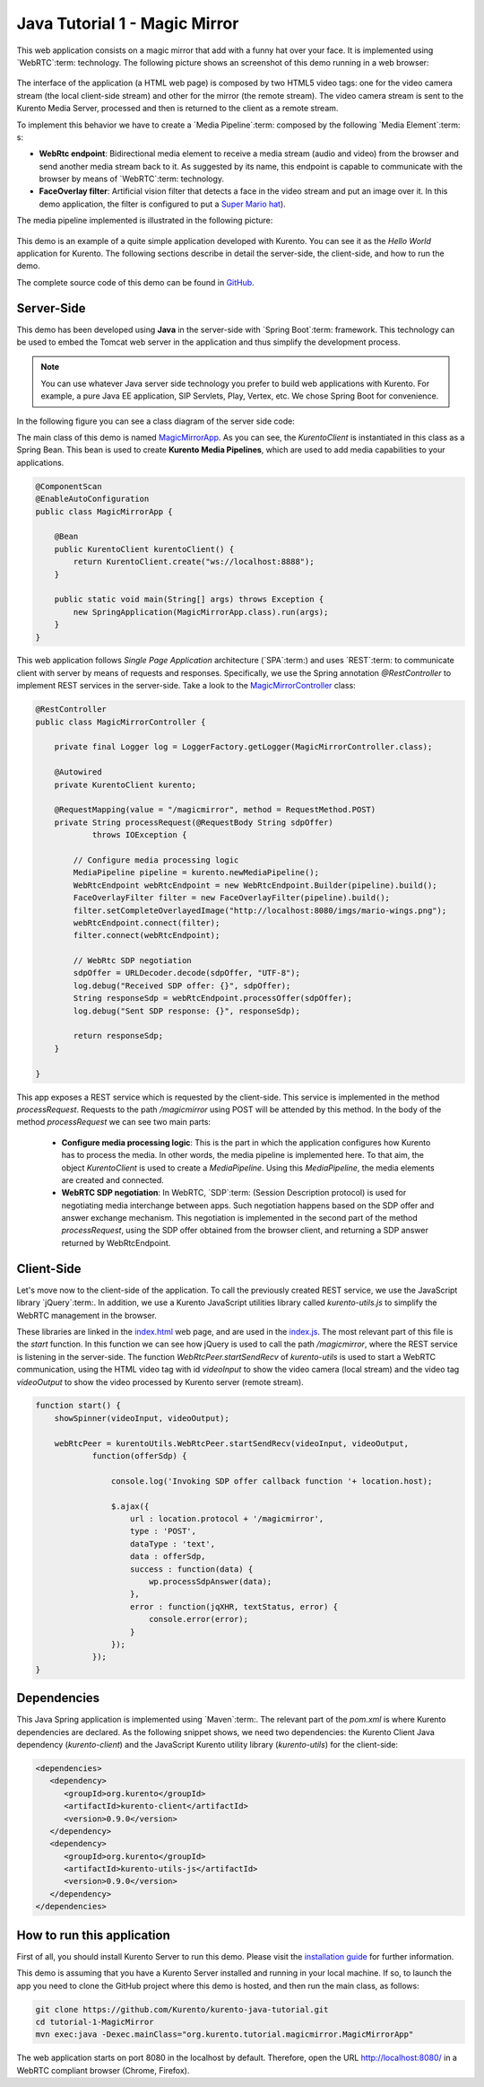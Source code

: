 %%%%%%%%%%%%%%%%%%%%%%%%%%%%%%
Java Tutorial 1 - Magic Mirror
%%%%%%%%%%%%%%%%%%%%%%%%%%%%%%

This web application consists on a magic mirror that add with a funny hat over
your face. It is implemented using `WebRTC`:term: technology. The following
picture shows an screenshot of this demo running in a web browser:

.. figure:: ../../images/kurento-java-tutorial-1-magicmirror-screenshot.png 
   :align:   center
   :alt:     Loopback video call with filtering screenshot :width: 600px
   :width: 600px

The interface of the application (a HTML web page) is composed by two HTML5
video tags: one for the video camera stream (the local client-side stream) and
other for the mirror (the remote stream). The video camera stream is sent to
the Kurento Media Server, processed and then is returned to the client as a
remote stream.

To implement this behavior we have to create a `Media Pipeline`:term: composed
by the following `Media Element`:term: s:

- **WebRtc endpoint**: Bidirectional media element to receive a media stream
  (audio and video) from the browser and send another media stream back to it.
  As suggested by its name, this endpoint is capable to communicate with the
  browser by means of `WebRTC`:term: technology.

- **FaceOverlay filter**: Artificial vision filter that detects a face in the
  video stream and put an image over it. In this demo application, the filter
  is configured to put a
  `Super Mario hat <http://files.kurento.org/imgs/mario-wings.png>`_).

The media pipeline implemented is illustrated in the following picture:

.. figure:: ../../images/kurento-java-tutorial-1-magicmirror-pipeline.png
   :align:   center
   :alt:     Loopback video call with filtering media pipeline

This demo is an example of a quite simple application developed with Kurento.
You can see it as the *Hello World* application for Kurento. The following
sections describe in detail the server-side, the client-side, and how to run
the demo.

The complete source code of this demo can be found in
`GitHub <https://github.com/Kurento/kurento-tutorial-java/tree/develop/kurento-magic-mirror>`_.

Server-Side
===========

This demo has been developed using **Java** in the server-side with
`Spring Boot`:term: framework. This technology can be used to embed the Tomcat
web server in the application and thus simplify the development process.

.. note::

   You can use whatever Java server side technology you prefer to build web
   applications with Kurento. For example, a pure Java EE application, SIP 
   Servlets, Play, Vertex, etc. We chose Spring Boot for convenience.

In the following figure you can see a class diagram of the server side code:

.. digraph:: MagicMirror
   :caption: Server-side class diagram of the MagicMirror app

   size="12,8";
   fontname = "Bitstream Vera Sans"
   fontsize = 8

   node [
        fontname = "Bitstream Vera Sans"
        fontsize = 8
        shape = "record"
         style=filled
        fillcolor = "#E7F2FA"
   ]

   edge [
        fontname = "Bitstream Vera Sans"
        fontsize = 8
        arrowhead = "vee"
   ]

   MagicMirrorApp -> MagicMirrorController;
   MagicMirrorApp -> KurentoClient;
   MagicMirrorController -> KurentoClient [constraint = false]

The main class of this demo is named
`MagicMirrorApp <https://github.com/Kurento/kurento-java-tutorial/blob/develop/tutorial-1-magic-mirror/src/main/java/org/kurento/tutorial/magicmirror/MagicMirrorApp.java>`_.
As you can see, the *KurentoClient* is instantiated in this class as a Spring
Bean. This bean is used to create **Kurento Media Pipelines**, which are used
to add media capabilities to your applications.

.. sourcecode:: java

    @ComponentScan
    @EnableAutoConfiguration
    public class MagicMirrorApp {

        @Bean
        public KurentoClient kurentoClient() {
            return KurentoClient.create("ws://localhost:8888");
        }

        public static void main(String[] args) throws Exception {
            new SpringApplication(MagicMirrorApp.class).run(args);
        }
    }

This web application follows *Single Page Application* architecture
(`SPA`:term:) and uses `REST`:term: to communicate client with server by means
of requests and responses. Specifically, we use the Spring annotation
*@RestController* to implement REST services in the server-side. Take a look to
the
`MagicMirrorController <https://github.com/Kurento/kurento-java-tutorial/blob/develop/tutorial-1-magic-mirror/src/main/java/org/kurento/tutorial/magicmirror/MagicMirrorController.java>`_
class:

.. sourcecode:: java

    @RestController
    public class MagicMirrorController {

        private final Logger log = LoggerFactory.getLogger(MagicMirrorController.class);

        @Autowired
        private KurentoClient kurento;

        @RequestMapping(value = "/magicmirror", method = RequestMethod.POST)
        private String processRequest(@RequestBody String sdpOffer)
                throws IOException {

            // Configure media processing logic
            MediaPipeline pipeline = kurento.newMediaPipeline();
            WebRtcEndpoint webRtcEndpoint = new WebRtcEndpoint.Builder(pipeline).build();
            FaceOverlayFilter filter = new FaceOverlayFilter(pipeline).build();
            filter.setCompleteOverlayedImage("http://localhost:8080/imgs/mario-wings.png");                    
            webRtcEndpoint.connect(filter);
            filter.connect(webRtcEndpoint);

            // WebRtc SDP negotiation
            sdpOffer = URLDecoder.decode(sdpOffer, "UTF-8");
            log.debug("Received SDP offer: {}", sdpOffer);
            String responseSdp = webRtcEndpoint.processOffer(sdpOffer);
            log.debug("Sent SDP response: {}", responseSdp);

            return responseSdp;
        }

    }

This app exposes a REST service which is requested by the client-side. This
service is implemented in the method *processRequest*. Requests to the path
*/magicmirror* using POST will be attended by this method. In the body of the
method *processRequest* we can see two main parts:

 - **Configure media processing logic**: This is the part in which the
   application configures how Kurento has to process the media. In other words,
   the media pipeline is implemented here. To that aim, the object
   *KurentoClient* is used to create a *MediaPipeline*. Using this
   *MediaPipeline*, the media elements are created and connected.

 - **WebRTC SDP negotiation**: In WebRTC, `SDP`:term: (Session Description
   protocol) is used for negotiating media interchange between apps. Such
   negotiation happens based on the SDP offer and answer exchange mechanism.
   This negotiation is implemented in the second part of the method
   *processRequest*, using the SDP offer obtained from the browser client, and
   returning a SDP answer returned by WebRtcEndpoint.


Client-Side
===========

Let's move now to the client-side of the application. To call the previously
created REST service, we use the JavaScript library `jQuery`:term:. In
addition, we use a Kurento JavaScript utilities library called
*kurento-utils.js* to simplify the WebRTC management in the browser.

These libraries are linked in the
`index.html <https://github.com/Kurento/kurento-tutorial-java/blob/develop/kurento-magic-mirror/src/main/resources/static/index.html>`_
web page, and are used in the
`index.js <https://github.com/Kurento/kurento-tutorial-java/blob/develop/kurento-magic-mirror/src/main/resources/static/js/index.js>`_.
The most relevant part of this file is the *start* function. In this function
we can see how jQuery is used to call the path */magicmirror*, where the REST
service is listening in the server-side. The function
*WebRtcPeer.startSendRecv* of *kurento-utils* is used to start a WebRTC
communication, using the HTML video tag with id *videoInput* to show the video
camera (local stream) and the video tag *videoOutput* to show the video
processed by Kurento server (remote stream).

.. sourcecode:: javascript

    function start() {
        showSpinner(videoInput, videoOutput);

        webRtcPeer = kurentoUtils.WebRtcPeer.startSendRecv(videoInput, videoOutput,
                function(offerSdp) {
                    
                    console.log('Invoking SDP offer callback function '+ location.host);
                    
                    $.ajax({
                        url : location.protocol + '/magicmirror',
                        type : 'POST',
                        dataType : 'text',
                        data : offerSdp,
                        success : function(data) {
                            wp.processSdpAnswer(data);
                        },
                        error : function(jqXHR, textStatus, error) {
                            console.error(error);
                        }
                    });
                });
    }

Dependencies
============

This Java Spring application is implemented using `Maven`:term:. The relevant
part of the *pom.xml* is where Kurento dependencies are declared. As the
following snippet shows, we need two dependencies: the Kurento Client Java
dependency (*kurento-client*) and the JavaScript Kurento utility library
(*kurento-utils*) for the client-side:

.. sourcecode:: xml 

   <dependencies> 
      <dependency>
         <groupId>org.kurento</groupId>
         <artifactId>kurento-client</artifactId>
         <version>0.9.0</version>
      </dependency> 
      <dependency> 
         <groupId>org.kurento</groupId>
         <artifactId>kurento-utils-js</artifactId> 
         <version>0.9.0</version>
      </dependency> 
   </dependencies>


How to run this application
===========================

First of all, you should install Kurento Server to run this demo. Please visit
the `installation guide <../../Installation_Guide.rst>`_ for further
information.

This demo is assuming that you have a Kurento Server installed and running in
your local machine. If so, to launch the app you need to clone the GitHub
project where this demo is hosted, and then run the main class, as follows:

.. sourcecode:: shell

    git clone https://github.com/Kurento/kurento-java-tutorial.git
    cd tutorial-1-MagicMirror
    mvn exec:java -Dexec.mainClass="org.kurento.tutorial.magicmirror.MagicMirrorApp"

The web application starts on port 8080 in the localhost by default. Therefore,
open the URL http://localhost:8080/ in a WebRTC compliant browser (Chrome,
Firefox).